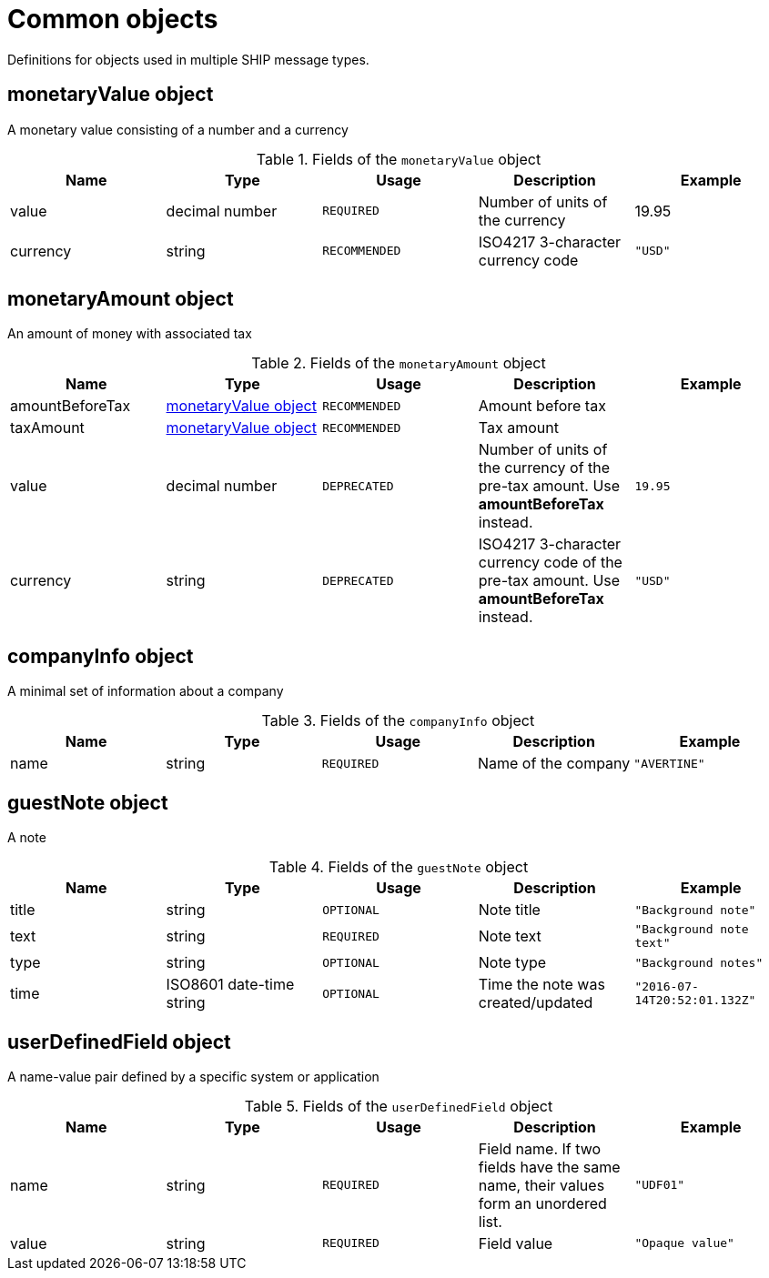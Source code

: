 = Common objects

Definitions for objects used in multiple SHIP message types.

== monetaryValue object

A monetary value consisting of a number and a currency

.Fields of the `monetaryValue` object
|===
|Name |Type |Usage |Description |Example

|value
|decimal number
|`REQUIRED`
|Number of units of the currency
|19.95

|currency
|string
|`RECOMMENDED`
|ISO4217 3-character currency code
|`"USD"`
|===

== monetaryAmount object

An amount of money with associated tax

.Fields of the `monetaryAmount` object
|===
|Name |Type |Usage |Description |Example

|amountBeforeTax
|<<monetaryValue object>>
|`RECOMMENDED`
|Amount before tax
|

|taxAmount
|<<monetaryValue object>>
|`RECOMMENDED`
|Tax amount
|

|value
|decimal number
|`DEPRECATED`
|Number of units of the currency of the pre-tax amount. Use *amountBeforeTax* instead.
|`19.95`

|currency
|string
|`DEPRECATED`
|ISO4217 3-character currency code of the pre-tax amount. Use *amountBeforeTax* instead.
|`"USD"`
|===

== companyInfo object

A minimal set of information about a company

.Fields of the `companyInfo` object
|===
|Name |Type |Usage |Description |Example

|name
|string
|`REQUIRED`
|Name of the company
|`"AVERTINE"`
|===

== guestNote object

A note

.Fields of the `guestNote` object
|===
|Name |Type |Usage |Description |Example

|title
|string
|`OPTIONAL`
|Note title
|`"Background note"`

|text
|string
|`REQUIRED`
|Note text
|`"Background note text"`

|type
|string
|`OPTIONAL`
|Note type
|`"Background notes"`

|time
|ISO8601 date-time string
|`OPTIONAL`
|Time the note was created/updated
|`"2016-07-14T20:52:01.132Z"`
|===

== userDefinedField object

A name-value pair defined by a specific system or application

.Fields of the `userDefinedField` object
|===
|Name |Type |Usage |Description |Example

|name
|string
|`REQUIRED`
|Field name. If two fields have the same name, their values form an unordered list.
|`"UDF01"`

|value
|string
|`REQUIRED`
|Field value
|`"Opaque value"`
|===
